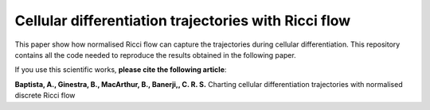 =============================================================================================
Cellular differentiation trajectories with Ricci flow
=============================================================================================

This paper show how normalised Ricci flow can capture the trajectories during cellular differentiation. This repository contains all the code needed to reproduce
the results obtained in the following paper. 

If you use this scientific works, **please cite the following article**:

**Baptista, A., Ginestra, B., MacArthur, B., Banerji,, C. R. S.** Charting cellular differentiation trajectories with normalised discrete Ricci flow

